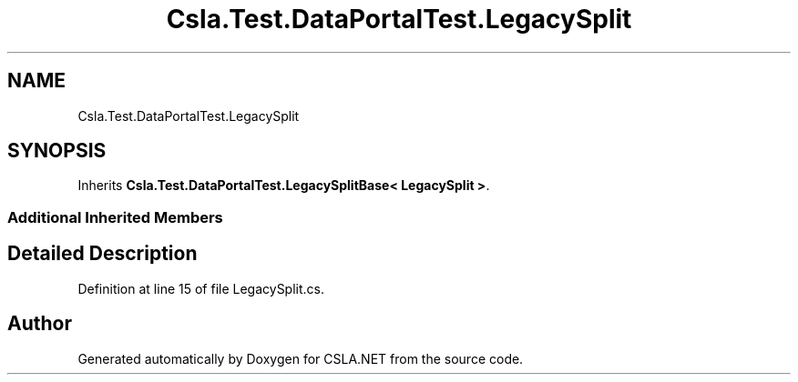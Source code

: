 .TH "Csla.Test.DataPortalTest.LegacySplit" 3 "Wed Jul 21 2021" "Version 5.4.2" "CSLA.NET" \" -*- nroff -*-
.ad l
.nh
.SH NAME
Csla.Test.DataPortalTest.LegacySplit
.SH SYNOPSIS
.br
.PP
.PP
Inherits \fBCsla\&.Test\&.DataPortalTest\&.LegacySplitBase< LegacySplit >\fP\&.
.SS "Additional Inherited Members"
.SH "Detailed Description"
.PP 
Definition at line 15 of file LegacySplit\&.cs\&.

.SH "Author"
.PP 
Generated automatically by Doxygen for CSLA\&.NET from the source code\&.
